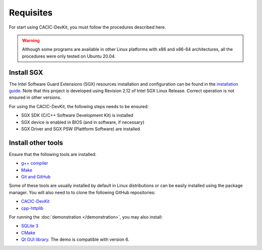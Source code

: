 Requisites
===============

For start using CACIC-DevKit, you must follow the procedures described here.

.. warning:: Although some programs are available in other Linux platforms with x86 
    and x86-64 architectures, all the procedures were only tested on Ubuntu 20.04.


Install SGX
--------------
The Intel Software Guard Extensions (SGX) resources installation and configuration 
can be found in the `installation guide <https://download.01.org/intel-sgx/sgx-linux/2.12/docs/Intel_SGX_Installation_Guide_Linux_2.12_Open_Source.pdf>`_. 
Note that this project is developed using Revision 2.12 of Intel SGX Linux Release. 
Correct operation is not ensured in other versions. 

For using the CACIC-DevKit, the following steps needs to be ensured:

* SGX SDK (C/C++ Software Development Kit) is installed
* SGX device is enabled in BIOS (and in software, if necessary)
* SGX Driver and SGX PSW (Plattform Software) are installed

Install other tools
---------------

Ensure that the following tools are installed:

* `g++ compiler <https://gcc.gnu.org/>`_
* `Make <https://www.gnu.org/software/make/>`_
* `Git and GitHub <https://git-scm.com/>`_

Some of these tools are usually installed by default in Linux distributions or can 
be easily installed using the package manager. You will also need to to clone the 
following GitHub repositories:

* `CACIC-DevKit <https://github.com/GTA-UFRJ/CACIC-Dev-KIt>`_
* `cpp-httplib <https://github.com/yhirose/cpp-httplib>`_

For running the :doc:`demonstration </demonstration>`, you may also install:

* `SQLite 3 <https://www.sqlite.org/download.html>`_
* `CMake <https://cmake.org/download/>`_
* `Qt GUI library <https://www.qt.io/download-qt-installer?hsCtaTracking=99d9dd4f-5681-48d2-b096-470725510d34%7C074ddad0-fdef-4e53-8aa8-5e8a876d6ab4>`_. 
  The demo is compatible with version 6.

